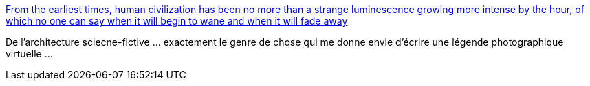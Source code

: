 :jbake-type: post
:jbake-status: published
:jbake-title: From the earliest times, human civilization has been no more than a strange luminescence growing more intense by the hour, of which no one can say when it will begin to wane and when it will fade away
:jbake-tags: art,science-fiction,_mois_oct.,_année_2013
:jbake-date: 2013-10-03
:jbake-depth: ../
:jbake-uri: shaarli/1380812916000.adoc
:jbake-source: https://nicolas-delsaux.hd.free.fr/Shaarli?searchterm=http%3A%2F%2Fbutdoesitfloat.com%2FFrom-the-earliest-times-human-civilization-has-been-no-more-than-a&searchtags=art+science-fiction+_mois_oct.+_ann%C3%A9e_2013
:jbake-style: shaarli

http://butdoesitfloat.com/From-the-earliest-times-human-civilization-has-been-no-more-than-a[From the earliest times, human civilization has been no more than a strange luminescence growing more intense by the hour, of which no one can say when it will begin to wane and when it will fade away]

De l'architecture sciecne-fictive ... exactement le genre de chose qui me donne envie d'écrire une légende photographique virtuelle ...
